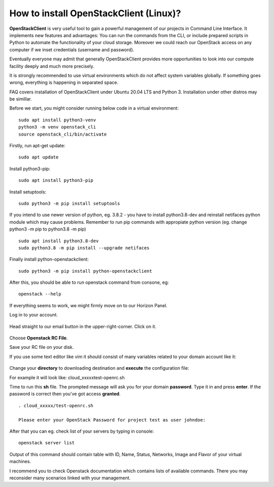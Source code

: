 How to install OpenStackClient (Linux)?
=======================================

**OpenStackClient** is very useful tool to gain a powerful management of our projects in Command Line Interface. It implements new features and advantages: You can run the commands from the CLI, or include prepared scripts in Python to automate the functionality of your cloud storage. Moreover we could reach our OpenStack access on any computer if we inset credentials (username and password).

Eventually everyone may admit that generally OpenStackClient provides more opportunities to look into our compute facility deeply and much more precisely.

 

.. Attention::

It is strongly recommended to use virtual environments which do not affect system variables globally. If something goes wrong, everything is happening in separated space.

 

FAQ covers installation of OpenStackClient under Ubuntu 20.04 LTS and Python 3.
Installation under other distros may be simillar.

 

Before we start, you might consider running below code in a virtual environment:

::

   sudo apt install python3-venv
   python3 -m venv openstack_cli
   source openstack_cli/bin/activate
   
 
Firstly, run apt-get update:

::

   sudo apt update

 
Install python3-pip:

::

   sudo apt install python3-pip

 
Install setuptools:

::

   sudo python3 -m pip install setuptools

 
If you intend to use newer version of python, eg. 3.8.2 - you have to install python3.8-dev and reinstall netifaces python module which may cause problems. Remember to run pip commands with appropiate python version (eg. change python3 -m pip to python3.8 -m pip)

::

  sudo apt install python3.8-dev
  sudo python3.8 -m pip install --upgrade netifaces

 
Finally install python-openstackclient:

::

   sudo python3 -m pip install python-openstackclient

 

After this, you should be able to run openstack command from consone, eg:

::
   
   openstack --help

 

If everything seems to work, we might firmly move on to our Horizon Panel.

Log in to your account. 

.. figure:: openstacklinux1.png
   :align: center

Head straight to our email button in the upper-right-corner. Click on it.

.. figure:: openstacklinux2.png
   :align: center

Choose **Openstack RC File**.

Save your RC file on your disk.

If you use some text editor like vim it should consist of many variables related to your domain account like it:

.. figure:: openstacklinux3.png
   :align: center


Change your **directory** to downloading destination and **execute** the configuration file:

For example it will look like: cloud_xxxxx\test-openrc.sh

Time to run this **sh** file. The prompted message will ask you for your domain **password**. Type it in and press **enter**. If the password is correct then you've got access **granted**.

::
   
   . cloud_xxxxx/test-openrc.sh
   
   Please enter your OpenStack Password for project test as user johndoe:
   
 

After that you can eg. check list of your servers by typing in console:

::

   openstack server list
   

Output of this command should contain table with ID, Name, Status, Networks, Image and Flavor of your virtual machines.

 

 

I recommend you to check Openstack documentation which contains lists of available commands. There you may reconsider many scenarios linked with your management.
 
